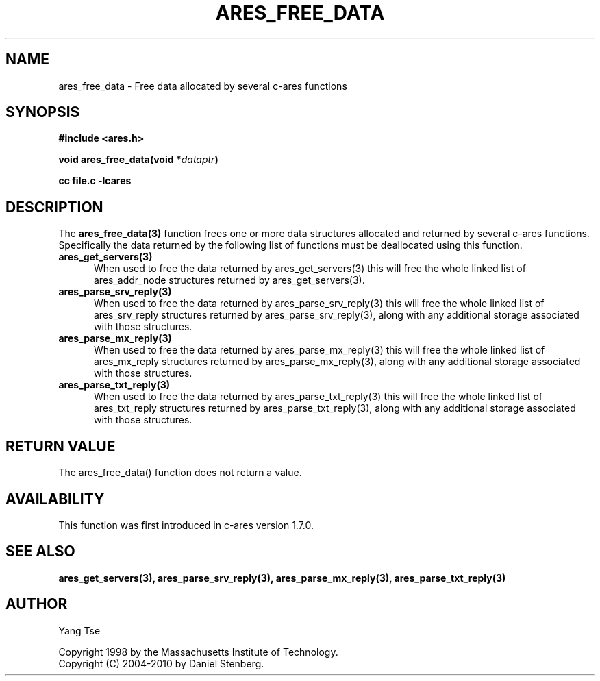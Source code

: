 .\"
.\" Copyright 1998 by the Massachusetts Institute of Technology.
.\" Copyright (C) 2004-2010 by Daniel Stenberg
.\"
.\" Permission to use, copy, modify, and distribute this
.\" software and its documentation for any purpose and without
.\" fee is hereby granted, provided that the above copyright
.\" notice appear in all copies and that both that copyright
.\" notice and this permission notice appear in supporting
.\" documentation, and that the name of M.I.T. not be used in
.\" advertising or publicity pertaining to distribution of the
.\" software without specific, written prior permission.
.\" M.I.T. makes no representations about the suitability of
.\" this software for any purpose.  It is provided "as is"
.\" without express or implied warranty.
.\"
.TH ARES_FREE_DATA 3 "5 March 2010"
.SH NAME
ares_free_data \- Free data allocated by several c-ares functions
.SH SYNOPSIS
.nf
.B #include <ares.h>
.PP
.B void ares_free_data(void *\fIdataptr\fP)
.PP
.B cc file.c -lcares
.fi
.SH DESCRIPTION
.PP
The
.B ares_free_data(3)
function frees one or more data structures allocated and returned
by several c-ares functions. Specifically the data returned by the
following list of functions must be deallocated using this function.
.TP 5
.B ares_get_servers(3)
When used to free the data returned by ares_get_servers(3) this
will free the whole linked list of ares_addr_node structures returned
by ares_get_servers(3).
.TP
.B ares_parse_srv_reply(3)
When used to free the data returned by ares_parse_srv_reply(3) this
will free the whole linked list of ares_srv_reply structures returned
by ares_parse_srv_reply(3), along with any additional storage
associated with those structures.
.TP
.B ares_parse_mx_reply(3)
When used to free the data returned by ares_parse_mx_reply(3) this
will free the whole linked list of ares_mx_reply structures returned
by ares_parse_mx_reply(3), along with any additional storage
associated with those structures.
.TP
.B ares_parse_txt_reply(3)
When used to free the data returned by ares_parse_txt_reply(3) this
will free the whole linked list of ares_txt_reply structures returned
by ares_parse_txt_reply(3), along with any additional storage
associated with those structures.
.SH RETURN VALUE
The ares_free_data() function does not return a value.
.SH AVAILABILITY
This function was first introduced in c-ares version 1.7.0.
.SH SEE ALSO
.BR ares_get_servers(3),
.BR ares_parse_srv_reply(3),
.BR ares_parse_mx_reply(3),
.BR ares_parse_txt_reply(3)
.SH AUTHOR
Yang Tse
.PP
Copyright 1998 by the Massachusetts Institute of Technology.
.br
Copyright (C) 2004-2010 by Daniel Stenberg.
